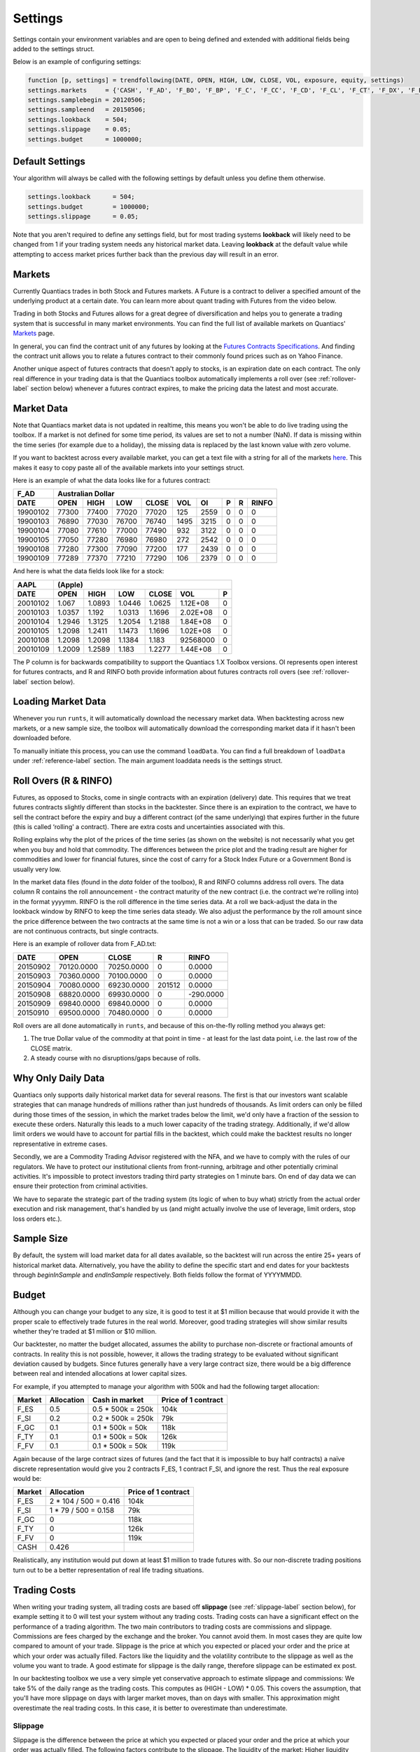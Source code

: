 .. _settings-label:

Settings
========

Settings contain your environment variables and are open to being defined and extended with additional fields being added to the settings struct.

Below is an example of configuring settings:

.. code-block:: matlab

    function [p, settings] = trendfollowing(DATE, OPEN, HIGH, LOW, CLOSE, VOL, exposure, equity, settings)
    settings.markets     = {'CASH', 'F_AD', 'F_BO', 'F_BP', 'F_C', 'F_CC', 'F_CD', 'F_CL', 'F_CT', 'F_DX', 'F_EC', 'F_ED', 'F_ES', 'F_FC', 'F_FV', 'F_GC', 'F_HG', 'F_HO', 'F_JY', 'F_KC', 'F_LB', 'F_LC', 'F_LN', 'F_MD', 'F_MP', 'F_NG', 'F_NQ', 'F_NR', 'F_O', 'F_OJ', 'F_PA', 'F_PL', 'F_RB', 'F_RU', 'F_S', 'F_SB', 'F_SF', 'F_SI', 'F_SM', 'F_TU', 'F_TY', 'F_US', 'F_W', 'F_XX', 'F_YM'};
    settings.samplebegin = 20120506;
    settings.sampleend   = 20150506;
    settings.lookback    = 504;
    settings.slippage    = 0.05;
    settings.budget      = 1000000;


Default Settings
----------------

Your algorithm will always be called with the following settings by default unless you define them otherwise.

.. code-block:: matlab

    settings.lookback      = 504;
    settings.budget        = 1000000;
    settings.slippage      = 0.05;


Note that you aren't required to define any settings field, but for most trading systems **lookback** will likely need to be changed from 1 if your trading system needs any historical market data. Leaving **lookback** at the default value while attempting to access market prices further back than the previous day will result in an error.

Markets
-------

Currently Quantiacs trades in both Stock and Futures markets. A Future is a contract to deliver a specified amount of the underlying product at a certain date. You can learn more about quant trading with Futures from the video below.

.. raw:: html

    <iframe width="712" height="400" src="https://www.youtube.com/embed/5zKq4GZfnjs" frameborder="1" allowfullscreen></iframe>


Trading in both Stocks and Futures allows for a great degree of diversification and helps you to generate a trading system that is successful in many market environments. You can find the full list of available markets on Quantiacs' `Markets`_ page.

.. _Markets: https://quantiacs.com/For-Quants/GetStarted/Markets.aspx

In general, you can find the contract unit of any futures by looking at the `Futures Contracts Specifications`_. And finding the contract unit allows you to relate a futures contract to their commonly found prices such as on Yahoo Finance.

.. _Futures Contracts Specifications: http://www.barchart.com/futures/specifications.php

Another unique aspect of futures contracts that doesn't apply to stocks, is an expiration date on each contract. The only real difference in your trading data is that the Quantiacs toolbox automatically implements a roll over (see :ref:`rollover-label` section below) whenever a futures contract expires, to make the pricing data the latest and most accurate.

.. _marketdata-label:

Market Data
-----------

Note that Quantiacs market data is not updated in realtime, this means you won't be able to do live trading using the toolbox. If a market is not defined for some time period, its values are set to not a number (NaN). If data is missing within the time series (for example due to a holiday), the missing data is replaced by the last known value with zero volume.

If you want to backtest across every available market, you can get a text file with a string for all of the markets `here`_. This makes it easy to copy paste all of the available markets into your settings struct.

.. _here: https://quantiacs.com/Data/markets.txt

Here is an example of what the data looks like for a futures contract:

+----------+-------------------+-------+-------+------+------+---+---+-------+
| F_AD     |             Australian Dollar                                   |
+----------+---------+---------+-------+-------+------+------+---+---+-------+
| DATE     | OPEN    | HIGH    | LOW   | CLOSE | VOL  | OI   | P | R | RINFO |
+==========+=========+=========+=======+=======+======+======+===+===+=======+
| 19900102 | 77300   | 77400   | 77020 | 77020 | 125  | 2559 | 0 | 0 | 0     |
+----------+---------+---------+-------+-------+------+------+---+---+-------+
| 19900103 | 76890   | 77030   | 76700 | 76740 | 1495 | 3215 | 0 | 0 | 0     |
+----------+---------+---------+-------+-------+------+------+---+---+-------+
| 19900104 | 77080   | 77610   | 77000 | 77490 | 932  | 3122 | 0 | 0 | 0     |
+----------+---------+---------+-------+-------+------+------+---+---+-------+
| 19900105 | 77050   | 77280   | 76980 | 76980 | 272  | 2542 | 0 | 0 | 0     |
+----------+---------+---------+-------+-------+------+------+---+---+-------+
| 19900108 | 77280   | 77300   | 77090 | 77200 | 177  | 2439 | 0 | 0 | 0     |
+----------+---------+---------+-------+-------+------+------+---+---+-------+
| 19900109 | 77289   | 77370   | 77210 | 77290 | 106  | 2379 | 0 | 0 | 0     |
+----------+---------+---------+-------+-------+------+------+---+---+-------+

And here is what the data fields look like for a stock:

+------------+--------------------------------------------------------------+
| AAPL       | (Apple)                                                      |
+------------+----------+----------+----------+----------+------------+-----+
| DATE       | OPEN     | HIGH     | LOW      | CLOSE    | VOL        | P   |
+============+==========+==========+==========+==========+============+=====+
|            |          |          |          |          |            |     |
|   20010102 |   1.067  |   1.0893 |   1.0446 |   1.0625 |   1.12E+08 |   0 |
|            |          |          |          |          |            |     |
+------------+----------+----------+----------+----------+------------+-----+
|            |          |          |          |          |            |     |
|   20010103 |   1.0357 |   1.192  |   1.0313 |   1.1696 |   2.02E+08 |   0 |
|            |          |          |          |          |            |     |
+------------+----------+----------+----------+----------+------------+-----+
|            |          |          |          |          |            |     |
|   20010104 |   1.2946 |   1.3125 |   1.2054 |   1.2188 |   1.84E+08 |   0 |
|            |          |          |          |          |            |     |
+------------+----------+----------+----------+----------+------------+-----+
|            |          |          |          |          |            |     |
|   20010105 |   1.2098 |   1.2411 |   1.1473 |   1.1696 |   1.02E+08 |   0 |
|            |          |          |          |          |            |     |
+------------+----------+----------+----------+----------+------------+-----+
|            |          |          |          |          |            |     |
|   20010108 |   1.2098 |   1.2098 |   1.1384 |   1.183  |   92568000 |   0 |
|            |          |          |          |          |            |     |
+------------+----------+----------+----------+----------+------------+-----+
|            |          |          |          |          |            |     |
|   20010109 |   1.2009 |   1.2589 |   1.183  |   1.2277 |   1.44E+08 |   0 |
|            |          |          |          |          |            |     |
+------------+----------+----------+----------+----------+------------+-----+

The P column is for backwards compatibility to support the Quantiacs 1.X Toolbox versions. OI represents open interest for futures contracts, and R and RINFO both provide information about futures contracts roll overs (see :ref:`rollover-label` section below).

Loading Market Data
-------------------

Whenever you run ``runts``, it will automatically download the necessary market data. When backtesting across new markets, or a new sample size, the toolbox will automatically download the corresponding market data if it hasn't been downloaded before.

To manually initiate this process, you can use the command ``loadData``. You can find a full breakdown of ``loadData`` under :ref:`reference-label` section. The main argument loaddata needs is the settings struct.

.. _rollover-label:

Roll Overs (R & RINFO)
----------------------

Futures, as opposed to Stocks, come in single contracts with an expiration (delivery) date. This requires that we treat futures contracts slightly different than stocks in the backtester. Since there is an expiration to the contract, we have to sell the contract before the expiry and buy a different contract (of the same underlying) that expires further in the future (this is called ‘rolling' a contract).  There are extra costs and uncertainties associated with this.

Rolling explains why the plot of the prices of the time series (as shown on the website) is not necessarily what you get when you buy and hold that commodity. The differences between the price plot and the trading result are higher for commodities and lower for financial futures, since the cost of carry for a Stock Index Future or a Government Bond is usually very low.

In the market data files (found in the *data* folder of the toolbox), R and RINFO columns address roll overs. The data column R contains the roll announcement - the contract maturity of the new contract (i.e. the contract we're rolling into) in the format yyyymm. RINFO is the roll difference in the time series data. At a roll we back-adjust the data in the lookback window by RINFO to keep the time series data steady. We also adjust the performance by the roll amount since the price difference between the two contracts at the same time is not a win or a loss that can be traded. So our raw data are not continuous contracts, but single contracts.

Here is an example of rollover data from F_AD.txt:

+----------+------------+------------+--------+-----------+
| DATE     | OPEN       | CLOSE      | R      | RINFO     |
+==========+============+============+========+===========+
| 20150902 | 70120.0000 | 70250.0000 | 0      | 0.0000    |
+----------+------------+------------+--------+-----------+
| 20150903 | 70360.0000 | 70100.0000 | 0      | 0.0000    |
+----------+------------+------------+--------+-----------+
| 20150904 | 70080.0000 | 69230.0000 | 201512 | 0.0000    |
+----------+------------+------------+--------+-----------+
| 20150908 | 68820.0000 | 69930.0000 | 0      | -290.0000 |
+----------+------------+------------+--------+-----------+
| 20150909 | 69840.0000 | 69840.0000 | 0      | 0.0000    |
+----------+------------+------------+--------+-----------+
| 20150910 | 69500.0000 | 70480.0000 | 0      | 0.0000    |
+----------+------------+------------+--------+-----------+

Roll overs are all done automatically in ``runts``, and because of this on-the-fly rolling method you always get:

1.  The true Dollar value of the commodity at that point in time - at least for the last data point, i.e. the last row of the CLOSE matrix.
2.  A steady course with no disruptions/gaps because of rolls.

Why Only Daily Data
-------------------

Quantiacs only supports daily historical market data for several reasons. The first is that our investors want scalable strategies that can manage hundreds of millions rather than just hundreds of thousands. As limit orders can only be filled during those times of the session, in which the market trades below the limit, we'd only have a fraction of the session to execute these orders. Naturally this leads to a much lower capacity of the trading strategy. Additionally, if we'd allow limit orders we would have to account for partial fills in the backtest, which could make the backtest results no longer representative in extreme cases.

Secondly, we are a Commodity Trading Advisor registered with the NFA, and we have to comply with the rules of our regulators. We have to protect our institutional clients from front-running, arbitrage and other potentially criminal activities. It's impossible to protect investors trading third party strategies on 1 minute bars. On end of day data we can ensure their protection from criminal activities.

We have to separate the strategic part of the trading system (its logic of when to buy what) strictly from the actual order execution and risk management, that's handled by us (and might actually involve the use of leverage, limit orders, stop loss orders etc.).

Sample Size
-----------

By default, the system will load market data for all dates available, so the backtest will run across the entire 25+ years of historical market data. Alternatively, you have the ability to define the specific start and end dates for your backtests through `beginInSample` and `endInSample` respectively. Both fields follow the format of YYYYMMDD.

Budget
------

Although you can change your budget to any size, it is good to test it at $1 million because that would provide it with the proper scale to effectively trade futures in the real world. Moreover, good trading strategies will show similar results whether they're traded at $1 million or $10 million.

Our backtester, no matter the budget allocated, assumes the ability to purchase non-discrete or fractional amounts of contracts. In reality this is not possible, however, it allows the trading strategy to be evaluated without significant deviation caused by budgets. Since futures generally have a very large contract size, there would be a big difference between real and intended allocations at lower capital sizes.

For example, if you attempted to manage your algorithm with 500k and had the following target allocation:

+--------+------------+-------------------+---------------------+
| Market | Allocation | Cash in market    | Price of 1 contract |
+========+============+===================+=====================+
| F_ES   | 0.5        | 0.5 * 500k = 250k | 104k                |
+--------+------------+-------------------+---------------------+
| F_SI   | 0.2        | 0.2 * 500k = 250k | 79k                 |
+--------+------------+-------------------+---------------------+
| F_GC   | 0.1        | 0.1 * 500k = 50k  | 118k                |
+--------+------------+-------------------+---------------------+
| F_TY   | 0.1        | 0.1 * 500k = 50k  | 126k                |
+--------+------------+-------------------+---------------------+
| F_FV   | 0.1        | 0.1 * 500k = 50k  | 119k                |
+--------+------------+-------------------+---------------------+

Again because of the large contract sizes of futures (and the fact that it is impossible to buy half contracts) a naïve discrete representation would give you 2 contracts F_ES, 1 contract F_SI, and ignore the rest. Thus the real exposure would be:

+--------+-----------------------+---------------------+
| Market | Allocation            | Price of 1 contract |
+========+=======================+=====================+
| F_ES   | 2 * 104 / 500 = 0.416 | 104k                |
+--------+-----------------------+---------------------+
| F_SI   | 1 * 79 / 500 = 0.158  | 79k                 |
+--------+-----------------------+---------------------+
| F_GC   | 0                     | 118k                |
+--------+-----------------------+---------------------+
| F_TY   | 0                     | 126k                |
+--------+-----------------------+---------------------+
| F_FV   | 0                     | 119k                |
+--------+-----------------------+---------------------+
| CASH   | 0.426                 |                     |
+--------+-----------------------+---------------------+

Realistically, any institution would put down at least $1 million to trade futures with. So our non-discrete trading positions turn out to be a better representation of real life trading situations.

Trading Costs
-------------

When writing your trading system, all trading costs are based off **slippage** (see :ref:`slippage-label` section below), for example setting it to 0 will test your system without any trading costs. Trading costs can have a significant effect on the performance of a trading algorithm. The two main contributors to trading costs are commissions and slippage. Commissions are fees charged by the exchange and the broker. You cannot avoid them. In most cases they are quite low compared to amount of your trade. Slippage is the price at which you expected or placed your order and the price at which your order was actually filled. Factors like the liquidity and the volatility contribute to the slippage as well as the volume you want to trade. A good estimate for slippage is the daily range, therefore slippage can be estimated ex post.

In our backtesting toolbox we use a very simple yet conservative approach to estimate slippage and commissions: We take 5% of the daily range as the trading costs. This computes as (HIGH - LOW) * 0.05. This covers the assumption, that you'll have more slippage on days with larger market moves, than on days with smaller. This approximation might overestimate the real trading costs. In this case, it is better to overestimate than underestimate.

.. _slippage-label:

Slippage
^^^^^^^^

Slippage is the difference between the price at which you expected or placed your order and the price at which your order was actually filled. The following factors contribute to the slippage. The liquidity of the market: Higher liquidity results in lower slippage. In very liquid markets your positions are filled almost immediately. In an illiquid market, the order execution could cost significant time, in this time the price might move against you. You will notice that the impact of slippage on your trading system depends on how frequently you trade and how much return each trade generates. If you trade often and have trades with smaller returns per trade, slippage will be an issue. If you don't change the size of your exposure often, slippage will be almost irrelevant for your results. These factors contribute to slippage:

* Your trading volume: The more shares you want to buy, the longer the order execution takes. The longer the order execution takes, the further the fill price might be.
* The bid-ask spread: This is the difference in the price quoted for an immediate buy (ask) and the price quoted for an immediate sale (bid). To get an order filled, you usually have to cross the spread. This is typically on the far side for you. If you want to sell 100 shares of Stock X you need to find a buyer for them. If there is one in the orderbook you will find him at the other side of the spread. Large bid/ask spreads lead to a high slippage.
* The volatility of the market: For the sake of simplicity, let's define volatility as the average change of price per unit of time. Thus, if the volatility is high, it's evident that slippage will be higher in volatile markets since prices tend to move more while your order is executed.

Extensibility and Custom Fields
-------------------------------

The best part of settings is the ability to add custom fields to the settings struct.

.. code-block:: matlab

    settings.anotherField =  some_value

The only way to retain custom data from your trading system across multiple instances is the settings struct. Let's say you build a custom indicator, and you want to save the values it generates and make them available to your trading system. Remember that your trading system is just one big function that is called again for each new day of market data. In other words, nothing within your trading system (except the market positions) is saved across multiple dates. Settings are an exception to this rule, and they remain intact during the entire backtest. This allows you to record custom values and datatypes by adding your own fields to settings.
